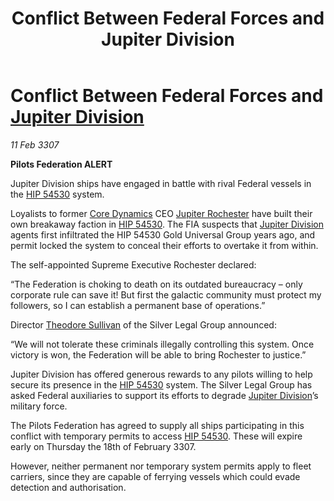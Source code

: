 :PROPERTIES:
:ID:       3ed8e3d6-4320-4203-a1b6-8305d756a656
:ROAM_REFS: https://cms.zaonce.net/en-GB/jsonapi/node/galnet_article/49ffee89-da31-445e-a322-39f2acd6405b?resourceVersion=id%3A4932
:END:
#+title: Conflict Between Federal Forces and Jupiter Division
#+filetags: :3307:Federation:galnet:

* Conflict Between Federal Forces and [[id:a35c5eb2-0697-4ef3-9a11-950791952e2d][Jupiter Division]]

/11 Feb 3307/

*Pilots Federation ALERT* 

Jupiter Division ships have engaged in battle with rival Federal vessels in the [[id:e1b0c446-0ced-475c-9031-a57e5e3c414f][HIP 54530]] system. 

Loyalists to former [[id:4a28463f-cbed-493b-9466-70cbc6e19662][Core Dynamics]] CEO [[id:c33064d1-c2a0-4ac3-89fe-57eedb7ef9c8][Jupiter Rochester]] have built their own breakaway faction in [[id:e1b0c446-0ced-475c-9031-a57e5e3c414f][HIP 54530]]. The FIA suspects that [[id:a35c5eb2-0697-4ef3-9a11-950791952e2d][Jupiter Division]] agents first infiltrated the HIP 54530 Gold Universal Group years ago, and permit locked the system to conceal their efforts to overtake it from within. 

The self-appointed Supreme Executive Rochester declared: 

“The Federation is choking to death on its outdated bureaucracy – only corporate rule can save it! But first the galactic community must protect my followers, so I can establish a permanent base of operations.” 

Director [[id:98555862-d2af-4b4a-be86-672f289e1b73][Theodore Sullivan]] of the Silver Legal Group announced: 

“We will not tolerate these criminals illegally controlling this system. Once victory is won, the Federation will be able to bring Rochester to justice.” 

Jupiter Division has offered generous rewards to any pilots willing to help secure its presence in the [[id:e1b0c446-0ced-475c-9031-a57e5e3c414f][HIP 54530]] system. The Silver Legal Group has asked Federal auxiliaries to support its efforts to degrade [[id:a35c5eb2-0697-4ef3-9a11-950791952e2d][Jupiter Division]]’s military force. 

The Pilots Federation has agreed to supply all ships participating in this conflict with temporary permits to access [[id:e1b0c446-0ced-475c-9031-a57e5e3c414f][HIP 54530]]. These will expire early on Thursday the 18th of February 3307.  

However, neither permanent nor temporary system permits apply to fleet carriers, since they are capable of ferrying vessels which could evade detection and authorisation.
